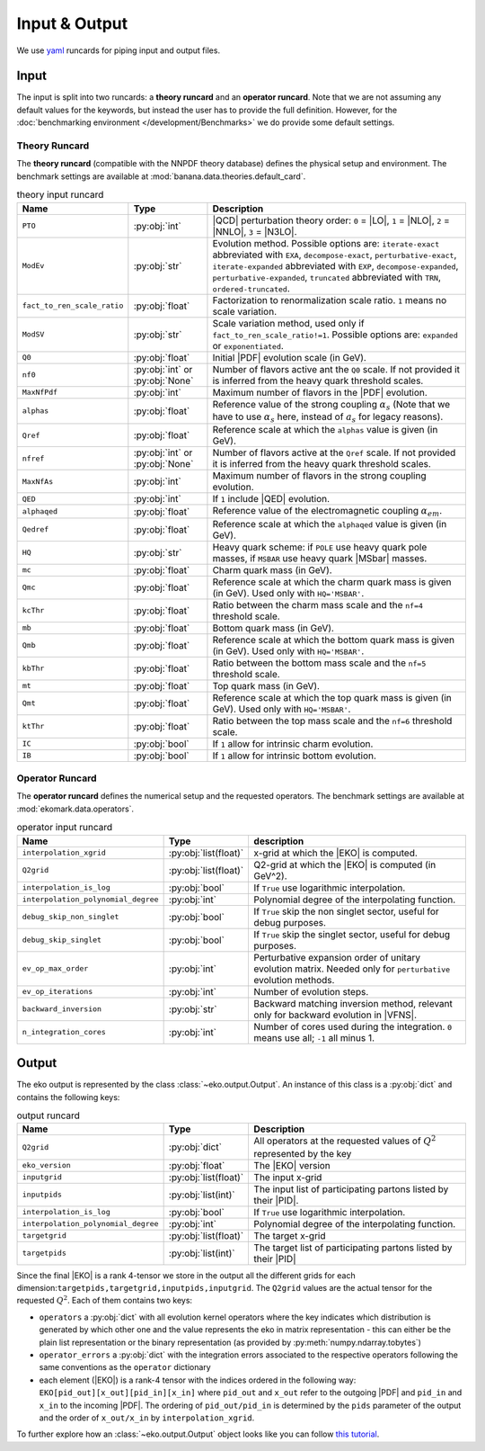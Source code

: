 Input & Output
==============

We use `yaml <https://github.com/yaml/pyyaml>`_ runcards for piping input and output files.

Input
-----

The input is split into two runcards: a **theory runcard** and an **operator runcard**.
Note that we are not assuming any default values for the keywords, but instead the user has to provide
the full definition. However, for the :doc:`benchmarking environment </development/Benchmarks>` we do provide
some default settings.

Theory Runcard
^^^^^^^^^^^^^^

The **theory runcard** (compatible with the NNPDF theory database) defines the physical setup
and environment. The benchmark settings are available at :mod:`banana.data.theories.default_card`.

.. list-table:: theory input runcard
  :header-rows: 1

  * - Name
    - Type
    - Description
  * - ``PTO``
    - :py:obj:`int`
    - |QCD| perturbation theory order: ``0`` = |LO|, ``1`` = |NLO|, ``2`` = |NNLO|, ``3`` = |N3LO|.
  * - ``ModEv``
    - :py:obj:`str`
    - Evolution method. Possible options are:
      ``iterate-exact`` abbreviated with ``EXA``, ``decompose-exact``, ``perturbative-exact``,
      ``iterate-expanded`` abbreviated with ``EXP``, ``decompose-expanded``, ``perturbative-expanded``,
      ``truncated`` abbreviated with ``TRN``, ``ordered-truncated``.
  * - ``fact_to_ren_scale_ratio``
    - :py:obj:`float`
    - Factorization to renormalization scale ratio. ``1`` means no scale variation.
  * - ``ModSV``
    - :py:obj:`str`
    - Scale variation method, used only if ``fact_to_ren_scale_ratio!=1``. Possible options are:
      ``expanded`` or ``exponentiated``.
  * - ``Q0``
    - :py:obj:`float`
    - Initial |PDF| evolution scale (in GeV).
  * - ``nf0``
    - :py:obj:`int` or :py:obj:`None`
    - Number of flavors active ant the ``Q0`` scale.
      If not provided it is inferred from the heavy quark threshold scales.
  * - ``MaxNfPdf``
    - :py:obj:`int`
    - Maximum number of flavors in the |PDF| evolution.
  * - ``alphas``
    - :py:obj:`float`
    - Reference value of the strong coupling :math:`\alpha_s` (Note that we have to use
      :math:`\alpha_s` here, instead of :math:`a_s` for legacy reasons).
  * - ``Qref``
    - :py:obj:`float`
    - Reference scale at which the ``alphas`` value is given (in GeV).
  * - ``nfref``
    - :py:obj:`int` or :py:obj:`None`
    - Number of flavors active at the ``Qref`` scale.
      If not provided it is inferred from the heavy quark threshold scales.
  * - ``MaxNfAs``
    - :py:obj:`int`
    - Maximum number of flavors in the strong coupling evolution.
  * - ``QED``
    - :py:obj:`int`
    - If ``1`` include |QED| evolution.
  * - ``alphaqed``
    - :py:obj:`float`
    - Reference value of the electromagnetic coupling :math:`\alpha_{em}`.
  * - ``Qedref``
    - :py:obj:`float`
    - Reference scale at which the ``alphaqed`` value is given (in GeV).
  * - ``HQ``
    - :py:obj:`str`
    - Heavy quark scheme: if ``POLE`` use heavy quark pole masses, if ``MSBAR`` use heavy quark |MSbar| masses.
  * - ``mc``
    - :py:obj:`float`
    - Charm quark mass (in GeV).
  * - ``Qmc``
    - :py:obj:`float`
    - Reference scale at which the charm quark mass is given (in GeV). Used only with ``HQ='MSBAR'``.
  * - ``kcThr``
    - :py:obj:`float`
    - Ratio between the charm mass scale and the ``nf=4`` threshold scale.
  * - ``mb``
    - :py:obj:`float`
    - Bottom quark mass (in GeV).
  * - ``Qmb``
    - :py:obj:`float`
    - Reference scale at which the bottom quark mass is given (in GeV). Used only with ``HQ='MSBAR'``.
  * - ``kbThr``
    - :py:obj:`float`
    - Ratio between the bottom mass scale and the ``nf=5`` threshold scale.
  * - ``mt``
    - :py:obj:`float`
    - Top quark mass (in GeV).
  * - ``Qmt``
    - :py:obj:`float`
    - Reference scale at which the top quark mass is given (in GeV). Used only with ``HQ='MSBAR'``.
  * - ``ktThr``
    - :py:obj:`float`
    - Ratio between the top mass scale and the ``nf=6`` threshold scale.
  * - ``IC``
    - :py:obj:`bool`
    - If ``1`` allow for intrinsic charm evolution.
  * - ``IB``
    - :py:obj:`bool`
    - If ``1`` allow for intrinsic bottom evolution.

Operator Runcard
^^^^^^^^^^^^^^^^


The **operator runcard** defines the numerical setup and the requested operators.
The benchmark settings are available at :mod:`ekomark.data.operators`.


.. list-table:: operator input runcard
  :header-rows: 1

  * - Name
    - Type
    - description
  * - ``interpolation_xgrid``
    - :py:obj:`list(float)`
    - x-grid at which the |EKO| is computed.
  * - ``Q2grid``
    - :py:obj:`list(float)`
    - Q2-grid at which the |EKO| is computed (in GeV^2).
  * - ``interpolation_is_log``
    - :py:obj:`bool`
    - If ``True`` use logarithmic interpolation.
  * - ``interpolation_polynomial_degree``
    - :py:obj:`int`
    - Polynomial degree of the interpolating function.
  * - ``debug_skip_non_singlet``
    - :py:obj:`bool`
    - If ``True`` skip the non singlet sector, useful for debug purposes.
  * - ``debug_skip_singlet``
    - :py:obj:`bool`
    - If ``True`` skip the singlet sector, useful for debug purposes.
  * - ``ev_op_max_order``
    - :py:obj:`int`
    - Perturbative expansion order of unitary evolution matrix.
      Needed only for ``perturbative`` evolution methods.
  * - ``ev_op_iterations``
    - :py:obj:`int`
    - Number of evolution steps.
  * - ``backward_inversion``
    - :py:obj:`str`
    - Backward matching inversion method, relevant only for backward evolution in |VFNS|.
  * - ``n_integration_cores``
    - :py:obj:`int`
    - Number of cores used during the integration. ``0`` means use all; ``-1`` all minus 1.

Output
------

The eko output is represented by the class :class:`~eko.output.Output`.
An instance of this class is a :py:obj:`dict` and contains the following keys:

.. list-table:: output runcard
  :header-rows: 1

  * - Name
    - Type
    - Description
  * - ``Q2grid``
    - :py:obj:`dict`
    - All operators at the requested values of :math:`Q^2` represented by the key
  * - ``eko_version``
    - :py:obj:`float`
    - The |EKO| version
  * - ``inputgrid``
    - :py:obj:`list(float)`
    - The input x-grid
  * - ``inputpids``
    - :py:obj:`list(int)`
    - The input list of participating partons listed by their |PID|.
  * - ``interpolation_is_log``
    - :py:obj:`bool`
    - If ``True`` use logarithmic interpolation.
  * - ``interpolation_polynomial_degree``
    - :py:obj:`int`
    - Polynomial degree of the interpolating function.
  * - ``targetgrid``
    - :py:obj:`list(float)`
    - The target x-grid
  * - ``targetpids``
    - :py:obj:`list(int)`
    - The target list of participating partons listed by their |PID|

Since the final |EKO| is a rank 4-tensor we store in the output all the different grids
for each dimension:``targetpids,targetgrid,inputpids,inputgrid``.
The ``Q2grid`` values are the actual tensor for the requested :math:`Q^2`. Each of them contains two keys:

- ``operators`` a :py:obj:`dict` with all evolution kernel operators where the key indicates which distribution is generated by which other one
  and the value represents the eko in matrix representation - this can either be the plain list representation or the binary representation
  (as provided by :py:meth:`numpy.ndarray.tobytes`)
- ``operator_errors`` a :py:obj:`dict` with the integration errors associated to the respective operators following the same conventions as
  the ``operator`` dictionary
- each element (|EKO|) is a rank-4 tensor with the indices ordered in the following way: ``EKO[pid_out][x_out][pid_in][x_in]`` where ``pid_out`` and ``x_out``
  refer to the outgoing |PDF| and ``pid_in`` and ``x_in`` to the incoming |PDF|. The ordering of ``pid_out/pid_in`` is determined by the ``pids``
  parameter of the output and the order of ``x_out/x_in`` by ``interpolation_xgrid``.

To further explore how an :class:`~eko.output.Output` object looks like
you can follow `this tutorial <overview/tutorials/output.ipynb>`_.
